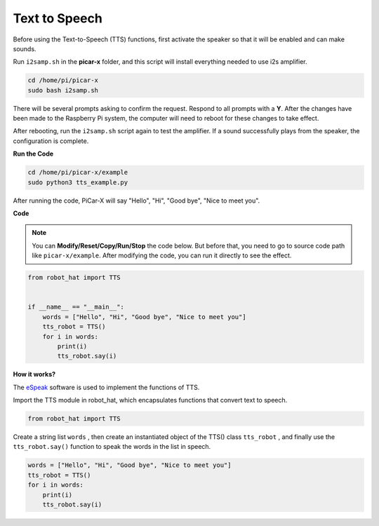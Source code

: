 Text to Speech
===========================

Before using the Text-to-Speech (TTS) functions, first activate the speaker so that it will be enabled and can make sounds.

Run ``i2samp.sh`` in the **picar-x** folder, and this script will install everything needed to use i2s amplifier.

.. raw:: html

    <run></run>

.. code-block::

    cd /home/pi/picar-x
    sudo bash i2samp.sh 

.. image:: img/tt_bash.png

There will be several prompts asking to confirm the request. Respond to all prompts with a **Y**. After the changes have been made to the Raspberry Pi system, the computer will need to reboot for these changes to take effect.

After rebooting, run the ``i2samp.sh`` script again to test the amplifier. If a sound successfully plays from the speaker, the configuration is complete.

**Run the Code**

.. raw:: html

    <run></run>

.. code-block::

    cd /home/pi/picar-x/example
    sudo python3 tts_example.py
    
After running the code, PiCar-X will say \"Hello\", \"Hi\", \"Good bye\", \"Nice to meet you\".

.. image:: img/how_are_you.jpg

**Code**

.. note::
    You can **Modify/Reset/Copy/Run/Stop** the code below. But before that, you need to go to  source code path like ``picar-x/example``. After modifying the code, you can run it directly to see the effect.

.. raw:: html

    <run></run>

.. code-block:: python

    from robot_hat import TTS


    if __name__ == "__main__":
        words = ["Hello", "Hi", "Good bye", "Nice to meet you"]
        tts_robot = TTS()
        for i in words:
            print(i)
            tts_robot.say(i)


**How it works?** 

The `eSpeak <http://espeak.sourceforge.net/>`_ software is used to implement the functions of TTS.

Import the TTS module in robot_hat, which encapsulates functions that convert text to speech.

.. code-block::

    from robot_hat import TTS

Create a string list ``words`` , then create an instantiated object of the TTS() class ``tts_robot`` , and finally use the ``tts_robot.say()`` function to speak the words in the list in speech.

.. code-block::

    words = ["Hello", "Hi", "Good bye", "Nice to meet you"]
    tts_robot = TTS()
    for i in words:
        print(i)
        tts_robot.say(i)